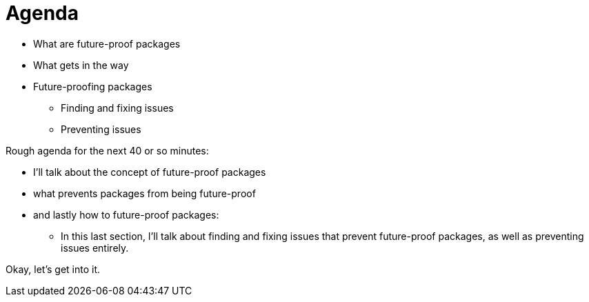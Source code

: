 = Agenda

* What are future-proof packages
* What gets in the way
* Future-proofing packages
** Finding and fixing issues
** Preventing issues

[.notes]
--
Rough agenda for the next 40 or so minutes:

* I'll talk about the concept of future-proof packages
* what prevents packages from being future-proof
* and lastly how to future-proof packages:
** In this last section,
   I'll talk about finding and fixing issues
   that prevent future-proof packages,
   as well as preventing issues entirely.

Okay, let's get into it.
--
